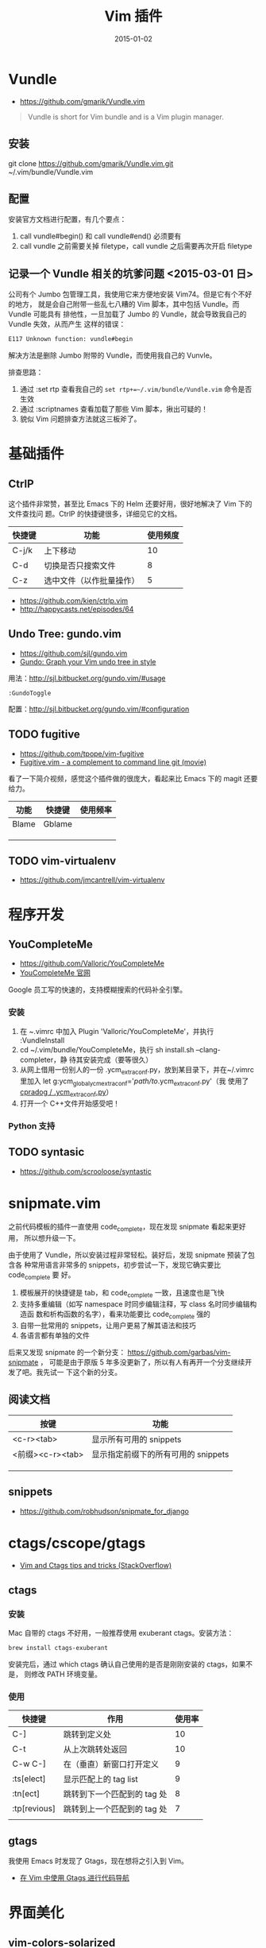 #+TITLE: Vim 插件
#+DATE: 2015-01-02
#+KEYWORDS: Vim

* Vundle
+ [[https://github.com/gmarik/Vundle.vim]]
#+BEGIN_QUOTE
Vundle is short for Vim bundle and is a Vim plugin manager.
#+END_QUOTE
** 安装
git clone https://github.com/gmarik/Vundle.vim.git ~/.vim/bundle/Vundle.vim

** 配置
安装官方文档进行配置，有几个要点：
1. call vundle#begin() 和 call vundle#end() 必须要有
2. call vundle 之前需要关掉 filetype，call vundle 之后需要再次开启 filetype
** 记录一个 Vundle 相关的坑爹问题 <2015-03-01 日>
公司有个 Jumbo 包管理工具，我使用它来方便地安装 Vim74。但是它有个不好的地方，
就是会自己附带一些乱七八糟的 Vim 脚本，其中包括 Vundle。而 Vundle 可能具有
排他性，一旦加载了 Jumbo 的 Vundle，就会导致我自己的 Vundle 失效，从而产生
这样的错误：
#+BEGIN_SRC sh
E117 Unknown function: vundle#begin
#+END_SRC

解决方法是删除 Jumbo 附带的 Vundle，而使用我自己的 Vunvle。

排查思路：
1. 通过 :set rtp 查看我自己的 ~set rtp+=~/.vim/bundle/Vundle.vim~ 命令是否
   生效
2. 通过 :scriptnames 查看加载了那些 Vim 脚本，揪出可疑的！
3. 貌似 Vim 问题排查方法就这三板斧了。
* 基础插件
** CtrlP
这个插件非常赞，甚至比 Emacs 下的 Helm 还要好用，很好地解决了 Vim 下的文件查找问
题。CtrlP 的快捷键很多，详细见它的文档。
| 快捷键 | 功能                     | 使用频度 |
|--------+--------------------------+----------|
| C-j/k  | 上下移动                 |       10 |
| C-d    | 切换是否只搜索文件       |        8 |
| C-z    | 选中文件（以作批量操作） |        5 |

+ https://github.com/kien/ctrlp.vim
+ http://happycasts.net/episodes/64

** Undo Tree: gundo.vim
- [[https://github.com/sjl/gundo.vim]]
- [[http://sjl.bitbucket.org/gundo.vim/][Gundo: Graph your Vim undo tree in style]]

用法：[[http://sjl.bitbucket.org/gundo.vim/#usage]]

 ~:GundoToggle~

配置：[[http://sjl.bitbucket.org/gundo.vim/#configuration]]

** TODO fugitive
- https://github.com/tpope/vim-fugitive
- [[http://vimcasts.org/episodes/fugitive-vim---a-complement-to-command-line-git/][Fugitive.vim - a complement to command line git (movie)]]

看了一下简介视频，感觉这个插件做的很庞大，看起来比 Emacs 下的 magit 还要给力。  

| 功能  | 快捷键 | 使用频率 |
|-------+--------+----------|
| Blame | Gblame |          |
|       |        |          |
|       |        |          |
|       |        |          |

** TODO vim-virtualenv
- https://github.com/jmcantrell/vim-virtualenv

* 程序开发
** YouCompleteMe
+ https://github.com/Valloric/YouCompleteMe
+ [[http://valloric.github.io/YouCompleteMe/][YouCompleteMe 官网]]
Google 员工写的快速的，支持模糊搜索的代码补全引擎。

*** 安装
1. 在 ~.vimrc 中加入 Plugin 'Valloric/YouCompleteMe'，并执行 :VundleInstall
2. cd ~/.vim/bundle/YouCompleteMe，执行 sh install.sh --clang-completer，静
   待其安装完成（要等很久）
3. 从网上借用一份别人的一份 .ycm_extra_conf.py，放到某目录下，并在~/.vimrc
   里加入 let g:ycm_global_ycm_extra_conf='/path/to/.ycm_extra_conf.py'（我
   使用了 [[https://gist.github.com/cpradog/aad88d51001ea83ecfc6][cpradog / .ycm_extra_conf.py]]）
4. 打开一个 C++文件开始感受吧！
   
*** Python 支持
** TODO syntasic
- [[https://github.com/scrooloose/syntastic]]

* snipmate.vim
之前代码模板的插件一直使用 code_complete，现在发现 snipmate 看起来更好用，
所以想升级一下。

由于使用了 Vundle，所以安装过程非常轻松。装好后，发现 snipmate 预装了包含各
种常用语言非常多的 snippets，初步尝试一下，发现它确实要比 code_complete 要
好。
1. 模板展开的快捷键是 tab，和 code_complete 一致，且速度也是飞快
2. 支持多重编辑（如写 namespace 时同步编辑注释，写 class 名时同步编辑构造函
   数和析构函数的名字），看来功能要比 code_complete 强的
3. 自带一批常用的 snippets，让用户更易了解其语法和技巧
4. 各语言都有单独的文件
   
后来又发现 snipmate 的一个新分支： [[https://github.com/garbas/vim-snipmate]] ，
可能是由于原版 5 年多没更新了，所以有人有再开一个分支继续开发了吧。我先试一
下这个新的分支。

** 阅读文档
| 按键             | 功能                                |
|------------------+-------------------------------------|
| <c-r><tab>       | 显示所有可用的 snippets             |
| <前缀><c-r><tab> | 显示指定前缀下的所有可用的 snippets |
|                  |                                     |
|                  |                                     |
|                  |                                     |
** snippets
- https://github.com/robhudson/snipmate_for_django

* ctags/cscope/gtags
- [[http://stackoverflow.com/questions/563616/vim-and-ctags-tips-and-tricks][Vim and Ctags tips and tricks (StackOverflow)]]
** ctags
*** 安装
Mac 自带的 ctags 不好用，一般推荐使用 exuberant ctags。安装方法：
#+BEGIN_SRC sh
brew install ctags-exuberant
#+END_SRC

安装完后，通过 which ctags 确认自己使用的是否是刚刚安装的 ctags，如果不是，
则修改 PATH 环境变量。

*** 使用
| 快捷键       | 作用                        | 使用率 |
|--------------+-----------------------------+--------|
| C-]          | 跳转到定义处                |     10 |
| C-t          | 从上次跳转处返回            |     10 |
| C-w C-]      | 在（垂直）新窗口打开定义    |      9 |
| :ts[elect]   | 显示匹配上的 tag list       |      9 |
| :tn[ect]     | 跳转到下一个匹配到的 tag 处 |      8 |
| :tp[revious] | 跳转到上一个匹配到的 tag 处 |      7 |
|              |                             |        |

** gtags
我使用 Emacs 时发现了 Gtags，现在想将之引入到 Vim。
- [[http://wittyfox.me/p/use-gtags-for-source-code-navigation-in-vim][在 Vim 中使用 Gtags 进行代码导航]]
* 界面美化
** vim-colors-solarized
+ https://github.com/altercation/vim-colors-solarized
从截图上看这个配色和我口味！但实际使用时，感觉太亮了，不过 desert 护眼。暂
舍弃之！

** molokai
+ https://github.com/tomasr/molokai
非常有名的配色，实际使用确实也不错，色彩搭配相当合理。但是，但是，光标你怎
么了？我找不到你了！由于光标不好辨别，故也暂舍弃之！

** vim-airline
+ https://github.com/bling/vim-airline
还是很炫酷的，不过默认情况下，黑乎乎的一块状态栏不好看，solarized 主题下的
airline 很美观，但是 solarized 主题太亮了，暂时受不了。看我以后能不能适应
solarized 主题吧！
* C/C++ 开发
** clighter
- https://github.com/bbchung/clighter

* Go 开发
** Go 开发
* Python 开发
- [[http://www.jeffknupp.com/blog/2013/12/04/my-development-environment-for-python/][My Development Environment For Python]]
- https://github.com/mbrochh/mbrochh-dotfiles
** python-mode
- https://github.com/klen/python-mode   
- :help python-mode
*** 跳转和移动
| 功能         | 快捷键 |   |
|--------------+--------+---|
| 跳转到定义处 | C-c g  |   |
*** 自动补全（rope）
python-mode 使用 rope 来进行自动补全，感觉速度不够快。

| 功能        | 快捷键            |   |
|-------------+-------------------+---|
| 列出类成员  | 输入 . 后自动列出 |   |
| import 补全 | C-SPC             |   |
| 列表变量    | C-SPC             |   |

*** 代码调试（ipdb）
通过 <leader> b 在代码里加断点。加断点的原理其实就是插入下面语句：
#+BEGIN_SRC python
import pdb; pdb.set_trace()  # XXX BREAKPOINT 
#+END_SRC

可以看出，这里使用 [[https://pypi.python.org/pypi/ipdb][ipdb]] 作为代码调试的库。一旦代码执行到断点处，就会弹出类
似于 gdb 的调试界面，这里叫做 pdb。pdb 支持全部的 gdb 快捷键，例如：n/c/l/p
等等，也可以当做 Python 解释器来使用，非常方便。

*** 代码重构（rope）
| 功能               | 快捷键  | 使用频率 |
|--------------------+---------+----------|
| 重构变量/方法/类名 | C-c rr  | 很高     |
| 重构模块名         | C-c r1r | 高     |
| 整理 import        | C-c ro  | 中等     |
|                    |         |          |

** Django
- [[https://code.djangoproject.com/wiki/UsingVimWithDjango][Using Vim with Django]]
* 前端
** Emmet (Zen Coding)
一个快速写 HTML 文件的 Vim 插件，前身叫做 Zen Coding

这篇文章翻译的不错：
- [[http://www.qianduan.net/zen-coding-a-new-way-to-write-html-code.html][Zen Coding: 一种快速编写 HTML/CSS 代码的方法]]
  
#+BEGIN_EXAMPLE
这里是一个支持的属性和操作符的列表：

E
元素名称(div, p);
E#id
使用 id 的元素(div#content, p#intro, span#error);
E.class
使用类的元素(div.header, p.error.critial). 你也可以联合使用 class 和 idID:
div#content.column.width;
E>N
子代元素(div>p, div#footer>p>span);
E+N
兄弟元素(h1+p, div#header+div#content+div#footer);
E*N
元素倍增(ul#nav>li*5>a);
E$*N
条目编号 (ul#nav>li.item-$*5);
#+END_EXAMPLE

展开的快捷键是 
#+BEGIN_EXAMPLE
C-y ,
#+END_EXAMPLE
** vim-surround  
- https://github.com/tpope/vim-surround

基本用法：
- cst: 改变指定文本的 tag，而不是挨个改

* 回顾
** 我的 Vim 插件列表里新增了 CtrlP 和 Emmet 两个好用插件 <2015-01-11 日>
在用上了 Vundle 之后，我发现 Vim 的社区其实不比 Emacs 差。

** 学习了 ipdb，rope 等，看来用 Vim 替代 PyCharm 做 Python 开发指日可待了 <2015-03-22 日>
这些工具很强大，我对 Vim 社区更加刮目相看了。
** Gundo，fugitive，以及一个用空格作为 folding 快捷键的技巧 <2015-03-23 一>
自从 13 年 10 月后，我再也没有像这样大规模地学习 Vim 了，今天的集中学习让我
受益匪浅啊。Vim 确实是一个理想的工具。
